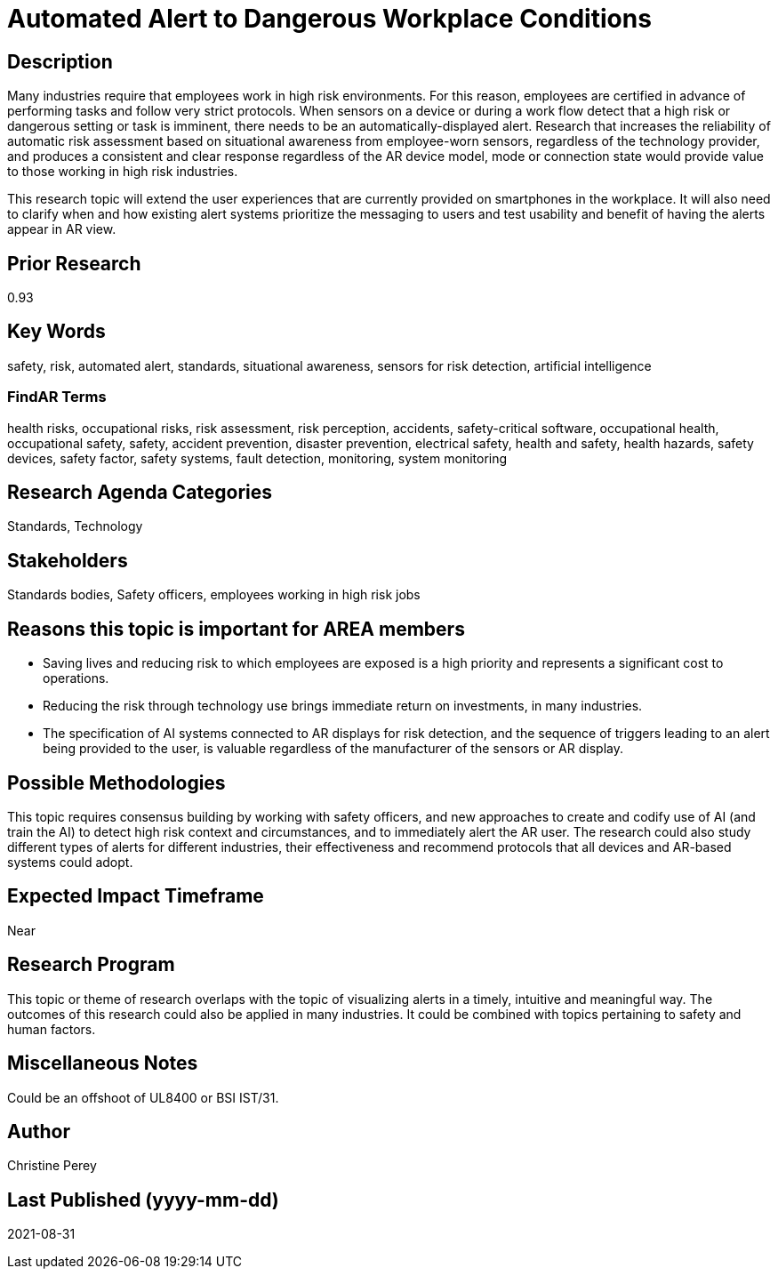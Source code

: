 
[[ra-Salert5-dangerosity]]

# Automated Alert to Dangerous Workplace Conditions

## Description
Many industries require that employees work in high risk environments. For this reason, employees are certified in advance of performing tasks and follow very strict protocols. When sensors on a device or during a work flow detect that a high risk or dangerous setting or task is imminent, there needs to be an automatically-displayed alert. Research that increases the reliability of automatic risk assessment based on situational awareness from employee-worn sensors, regardless of the technology provider, and produces a consistent and clear response regardless of the AR device model, mode or connection state would provide value to those working in high risk industries.

This research topic will extend the user experiences that are currently provided on smartphones in the workplace. It will also need to clarify when and how existing alert systems prioritize the messaging to users and test usability and benefit of having the alerts appear in AR view.

## Prior Research
0.93

## Key Words
safety, risk, automated alert, standards, situational awareness, sensors for risk detection, artificial intelligence

### FindAR Terms
health risks, occupational risks, risk assessment, risk perception, accidents, safety-critical software, occupational health, occupational safety, safety, accident prevention, disaster prevention, electrical safety, health and safety, health hazards, safety devices, safety factor, safety systems, fault detection, monitoring, system monitoring

## Research Agenda Categories
Standards, Technology

## Stakeholders
Standards bodies, Safety officers, employees working in high risk jobs

## Reasons this topic is important for AREA members
- Saving lives and reducing risk to which employees are exposed is a high priority and represents a significant cost to operations.
- Reducing the risk through technology use brings immediate return on investments, in many industries.
- The specification of AI systems connected to AR displays for risk detection, and the sequence of triggers leading to an alert being provided to the user, is valuable regardless of the manufacturer of the sensors or AR display.

## Possible Methodologies
This topic requires consensus building by working with safety officers, and new approaches to create and codify use of AI (and train the AI) to detect high risk context and circumstances, and to immediately alert the AR user. The research could also study different types of alerts for different industries, their effectiveness and recommend protocols that all devices and AR-based systems could adopt.

## Expected Impact Timeframe
Near

## Research Program
This topic or theme of research overlaps with the topic of visualizing alerts in a timely, intuitive and meaningful way. The outcomes of this research could also be applied in many industries. It could be combined with topics pertaining to safety and human factors.

## Miscellaneous Notes
Could be an offshoot of UL8400 or BSI IST/31.

## Author
Christine Perey

## Last Published (yyyy-mm-dd)
2021-08-31
